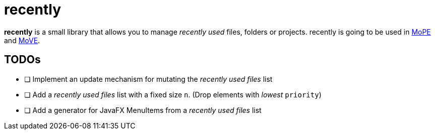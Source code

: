 = recently

*recently* is a small library that allows you to manage _recently used_ files, folders or projects.
recently is going to be used in
https://github.com/THM-MoTE/mope-server[MoPE]
and
https://github.com/THM-MoTE/MoVE[MoVE].


== TODOs

* [ ] Implement an update mechanism for mutating the _recently used files_ list
* [ ] Add a  _recently used files_ list with a fixed size `n`. (Drop elements with _lowest_ `priority`)
* [ ] Add a generator for JavaFX MenuItems from a  _recently used files_ list
